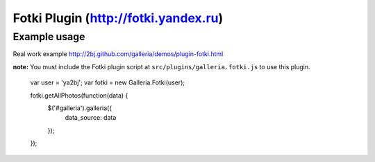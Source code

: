 ======
Fotki Plugin (http://fotki.yandex.ru)
======


Example usage
=============

Real work example http://2bj.github.com/galleria/demos/plugin-fotki.html

**note:** You must include the Fotki plugin script at ``src/plugins/galleria.fotki.js`` to use this plugin.


    var user = 'ya2bj';
    var fotki = new Galleria.Fotki(user);

    fotki.getAllPhotos(function(data) {
        $('#galleria').galleria({
            data_source: data
        });
    });
    

